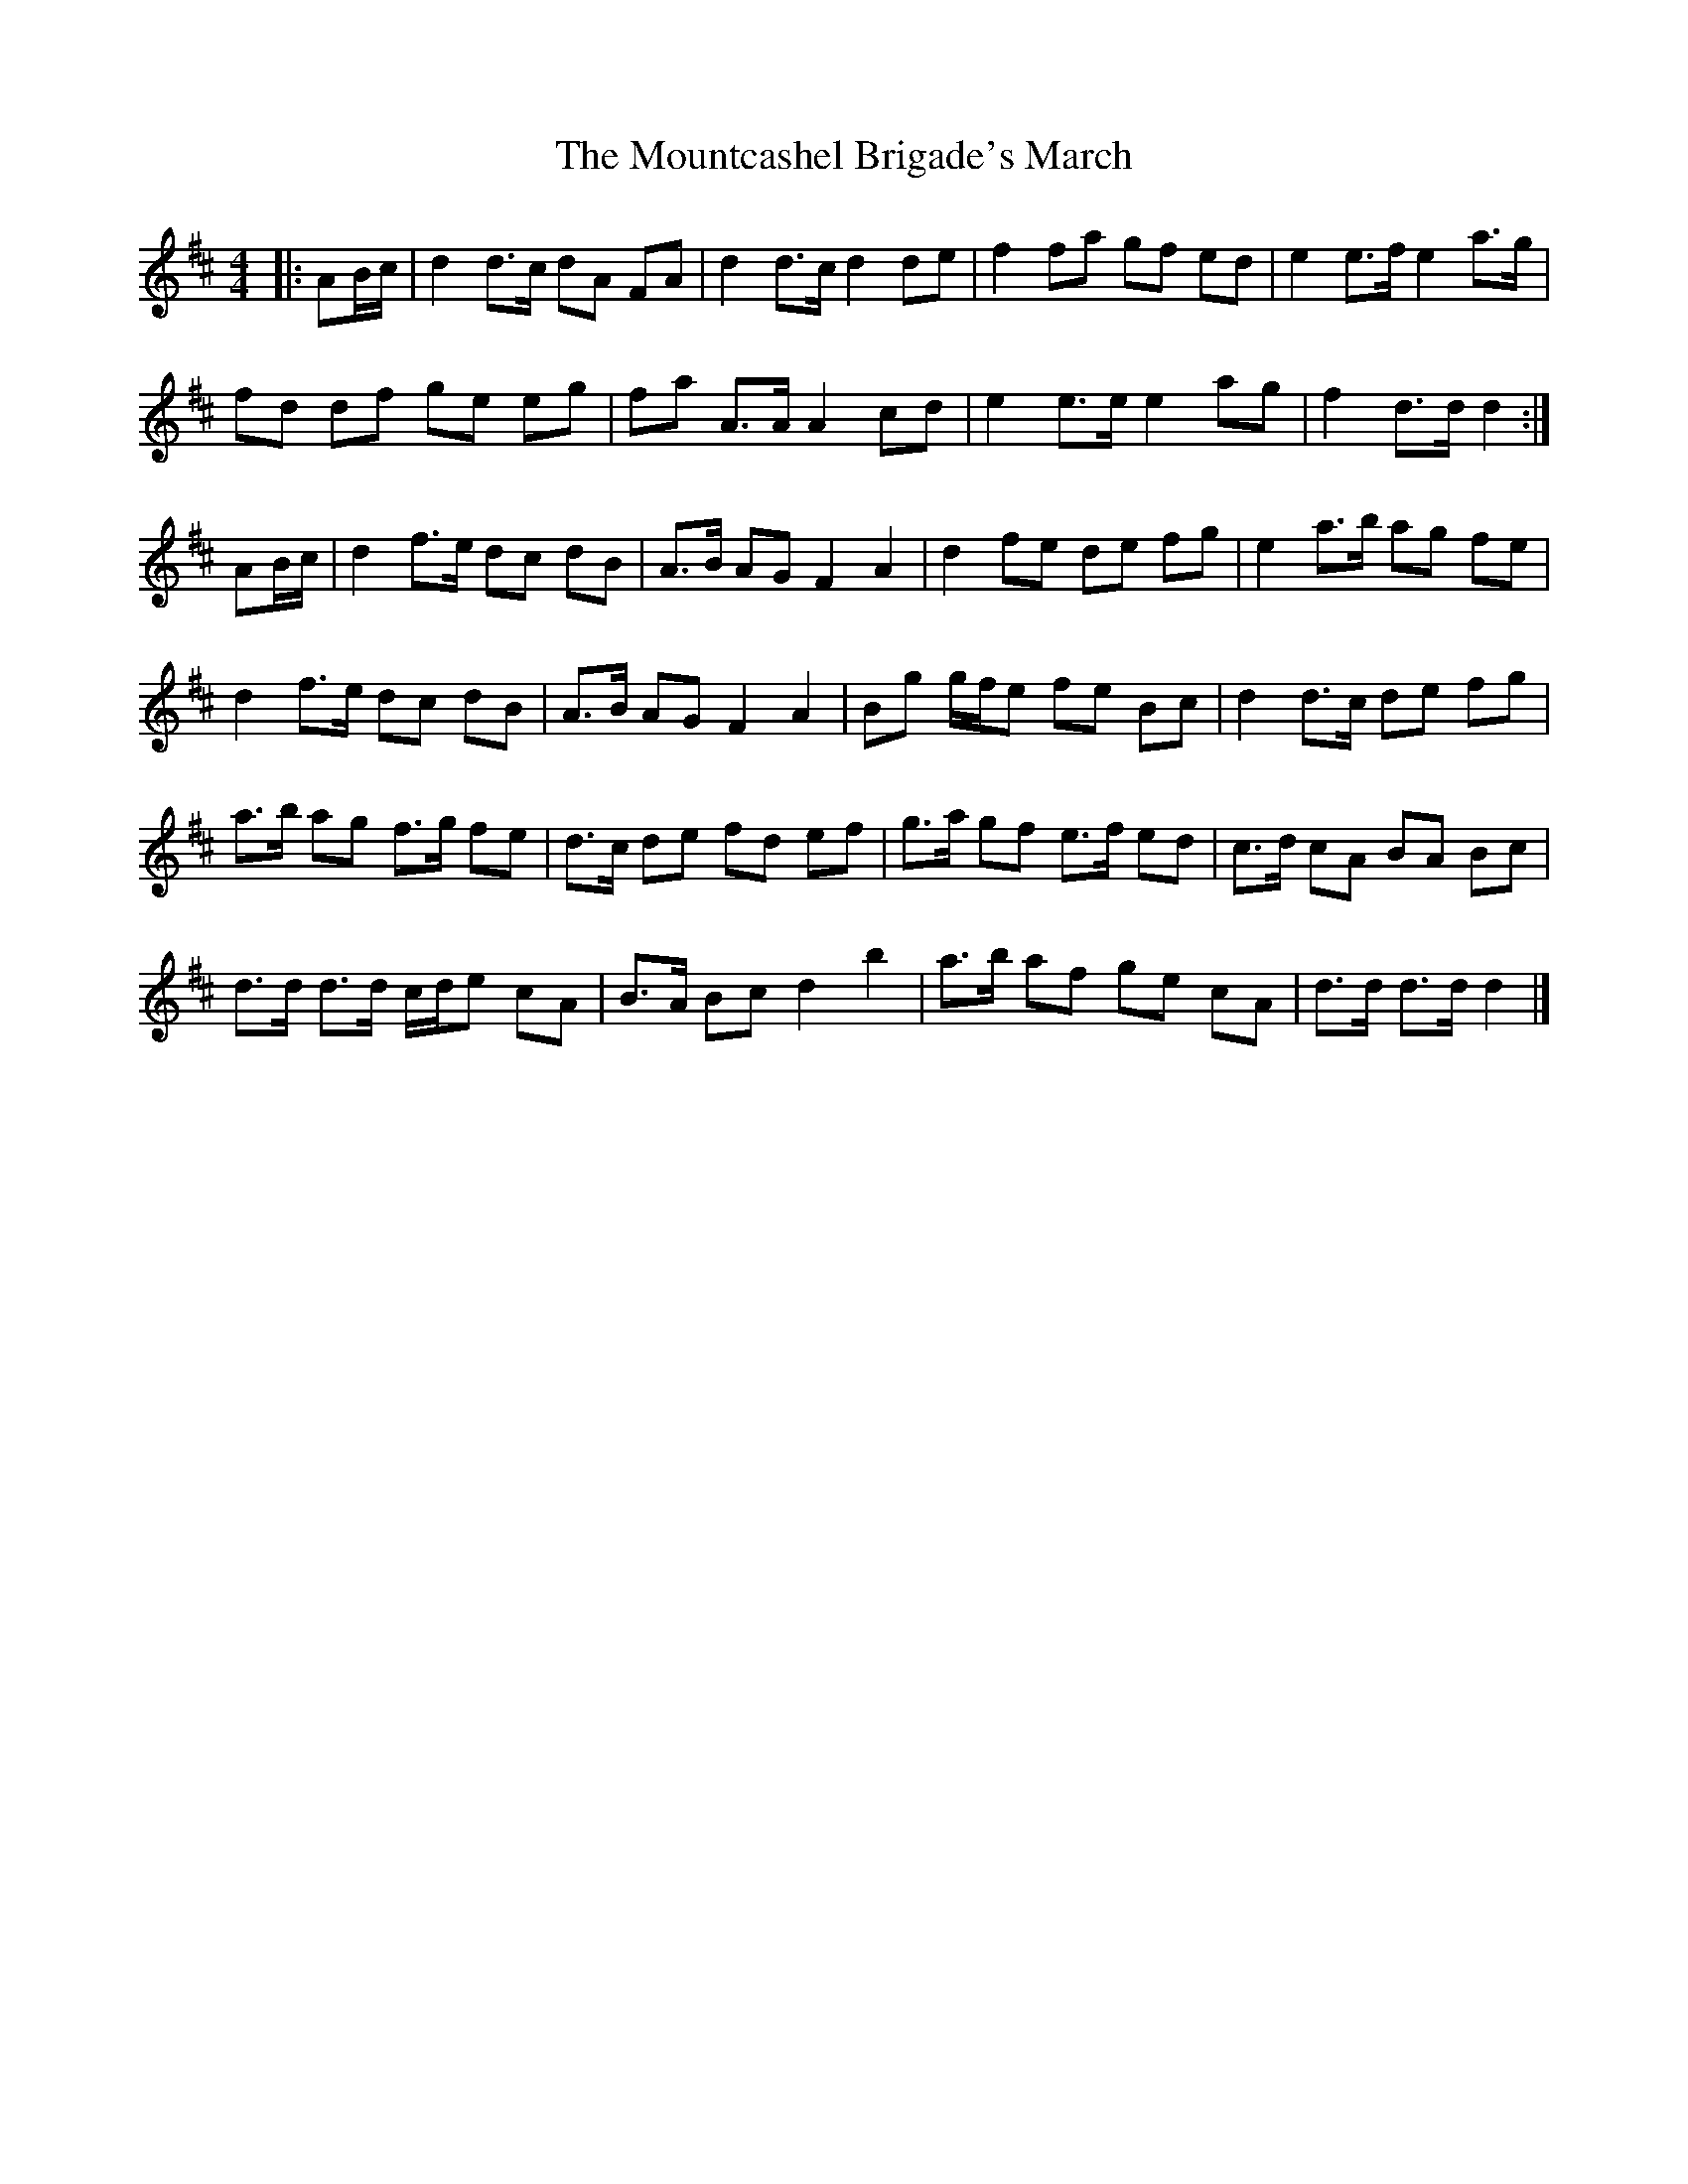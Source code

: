 X: 1
T: Mountcashel Brigade's March, The
Z: ceolachan
S: https://thesession.org/tunes/13128#setting22612
R: barndance
M: 4/4
L: 1/8
K: Dmaj
|: AB/c/ |d2 d>c dA FA | d2 d>c d2 de | f2 fa gf ed | e2 e>f e2 a>g |
fd df ge eg | fa A>A A2 cd | e2 e>e e2 ag | f2 d>d d2 :|
AB/c/ |d2 f>e dc dB | A>B AG F2 A2 | d2 fe de fg | e2 a>b ag fe |
d2 f>e dc dB | A>B AG F2 A2 | Bg g/f/e fe Bc | d2 d>c de fg |
a>b ag f>g fe | d>c de fd ef | g>a gf e>f ed | c>d cA BA Bc |
d>d d>d c/d/e cA | B>A Bc d2 b2 | a>b af ge cA | d>d d>d d2 |]
